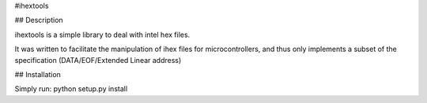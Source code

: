#ihextools


## Description


ihextools is a simple library to deal with intel hex files.

It was written to facilitate the manipulation of ihex files for microcontrollers,
and thus only implements a subset of the specification
(DATA/EOF/Extended Linear address)


## Installation

Simply run: python setup.py install



